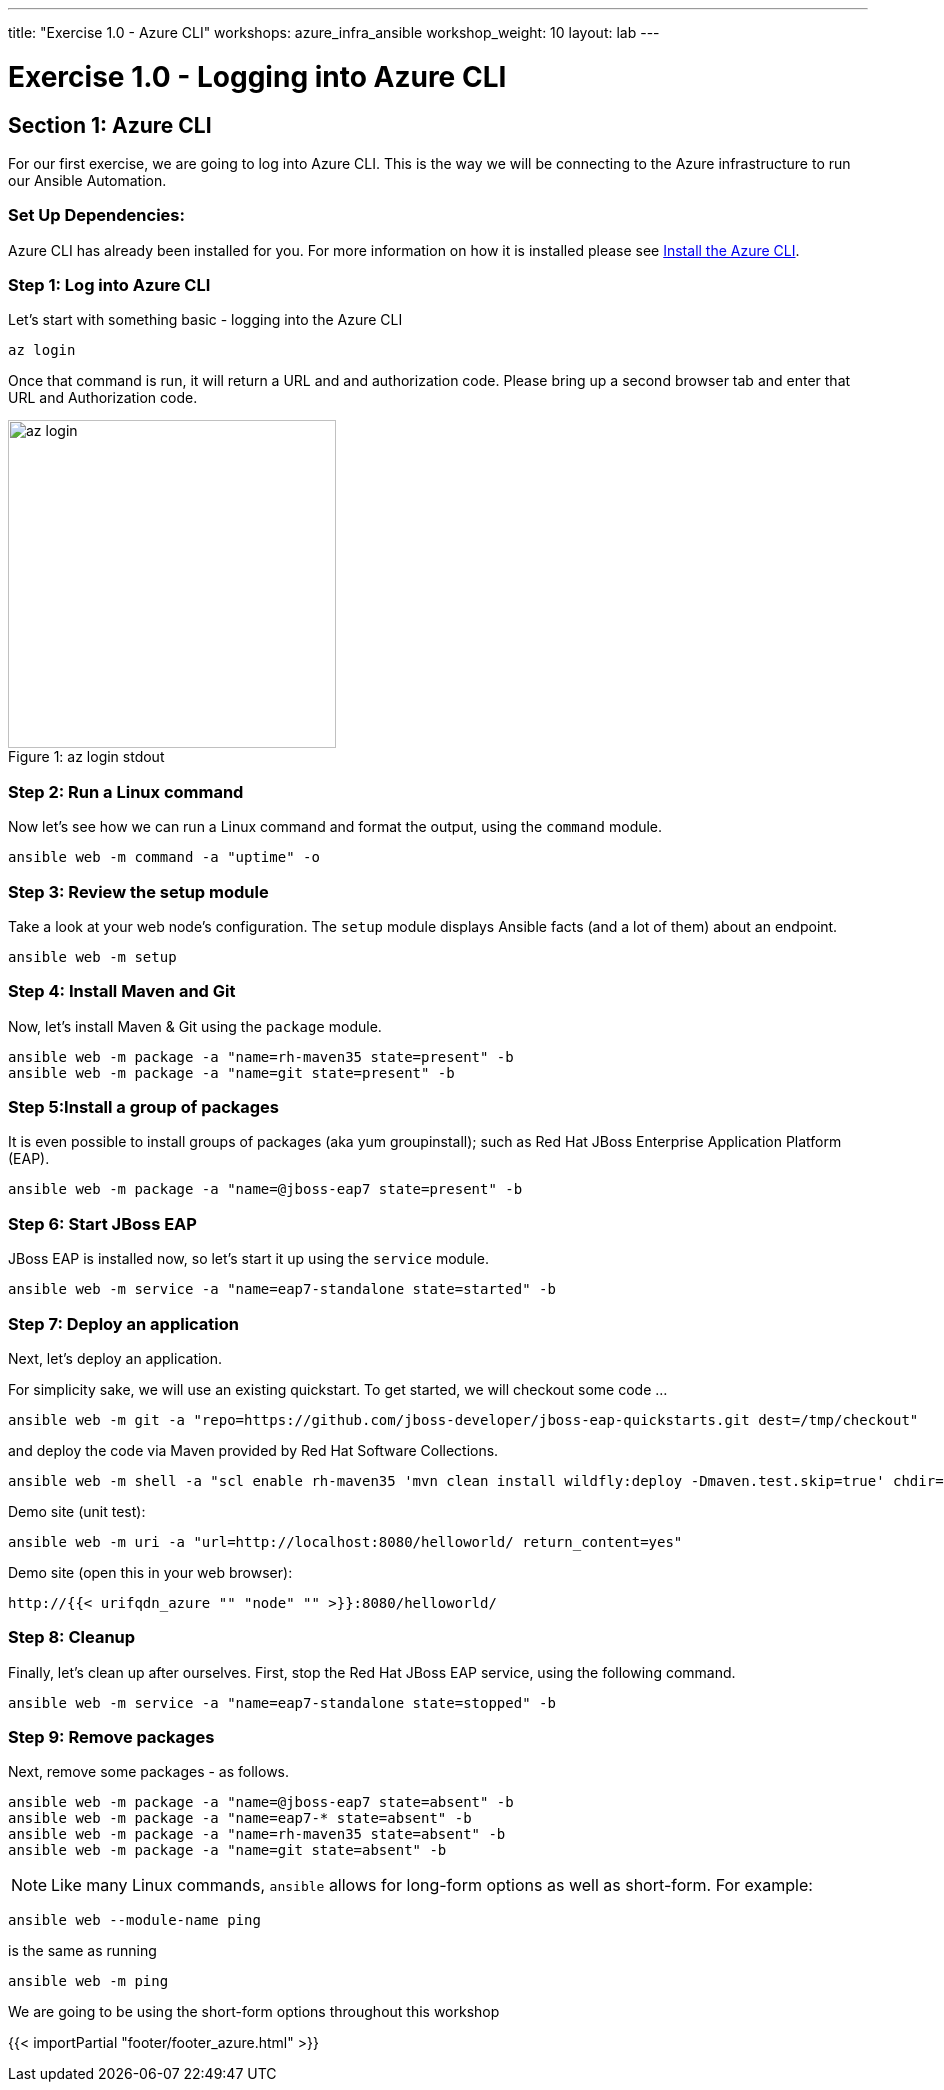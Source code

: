 ---
title: "Exercise 1.0 - Azure CLI"
workshops: azure_infra_ansible
workshop_weight: 10
layout: lab
---

:dir_url: https://docs.microsoft.com/en-us/cli/azure/install-azure-cli?view=azure-cli-latest
:domain_name: redhatgov.io
:icons: font
:imagesdir: /workshops/azure_infra_ansible/images


= Exercise 1.0 - Logging into Azure CLI


== Section 1: Azure CLI

For our first exercise, we are going to log into Azure CLI. This is the way we will be connecting to the Azure infrastructure to run our Ansible Automation.

=== Set Up Dependencies:

Azure CLI has already been installed for you. For more information on how it is installed please see link:{dir_url}[Install the Azure CLI].

=== Step 1: Log into Azure CLI

Let's start with something basic - logging into the Azure CLI

[source,bash]
----
az login
----

Once that command is run, it will return a URL and and authorization code. Please bring up a second browser tab and enter that URL and Authorization code.

image::az_login.PNG[caption="Figure 1: ", title="az login stdout",328]

=== Step 2: Run a Linux command

Now let's see how we can run a Linux command and format the output, using the `command` module.


[source,bash]
----
ansible web -m command -a "uptime" -o
----

=== Step 3: Review the setup module

Take a look at your web node's configuration.  The `setup` module displays Ansible facts (and a lot of them) about an endpoint.

[source,bash]
----
ansible web -m setup
----

=== Step 4: Install Maven and Git

Now, let's install Maven & Git using the `package` module.

[source,bash]
----
ansible web -m package -a "name=rh-maven35 state=present" -b
ansible web -m package -a "name=git state=present" -b
----

=== Step 5:Install a group of packages

It is even possible to install groups of packages (aka yum groupinstall); such as Red Hat JBoss Enterprise Application Platform (EAP).


[source,bash]
----
ansible web -m package -a "name=@jboss-eap7 state=present" -b
----

=== Step 6: Start JBoss EAP

JBoss EAP is installed now, so let's start it up using the `service` module.
[source,bash]
----
ansible web -m service -a "name=eap7-standalone state=started" -b
----

=== Step 7: Deploy an application

Next, let's deploy an application.

For simplicity sake, we will use an existing quickstart. To get started, we will checkout some code ...

[source,bash]
----
ansible web -m git -a "repo=https://github.com/jboss-developer/jboss-eap-quickstarts.git dest=/tmp/checkout"
----

and deploy the code via Maven provided by Red Hat Software Collections.
[source,bash]
----
ansible web -m shell -a "scl enable rh-maven35 'mvn clean install wildfly:deploy -Dmaven.test.skip=true' chdir=/tmp/checkout/helloworld" -b
----

Demo site (unit test):
[source,bash]
----
ansible web -m uri -a "url=http://localhost:8080/helloworld/ return_content=yes"
----

Demo site (open this in your web browser):
[source,bash]
----
http://{{< urifqdn_azure "" "node" "" >}}:8080/helloworld/
----

=== Step 8: Cleanup

Finally, let's clean up after ourselves.  First, stop the Red Hat JBoss EAP service, using the following command.

[source,bash]
----
ansible web -m service -a "name=eap7-standalone state=stopped" -b
----

=== Step 9: Remove packages

Next, remove some packages - as follows.

[source,bash]
----
ansible web -m package -a "name=@jboss-eap7 state=absent" -b
ansible web -m package -a "name=eap7-* state=absent" -b
ansible web -m package -a "name=rh-maven35 state=absent" -b
ansible web -m package -a "name=git state=absent" -b
----


====
[NOTE]
Like many Linux commands, `ansible` allows for long-form options as well as short-form.  For example:

----
ansible web --module-name ping
----
is the same as running
----
ansible web -m ping
----
We are going to be using the short-form options throughout this workshop
====

{{< importPartial "footer/footer_azure.html" >}}
